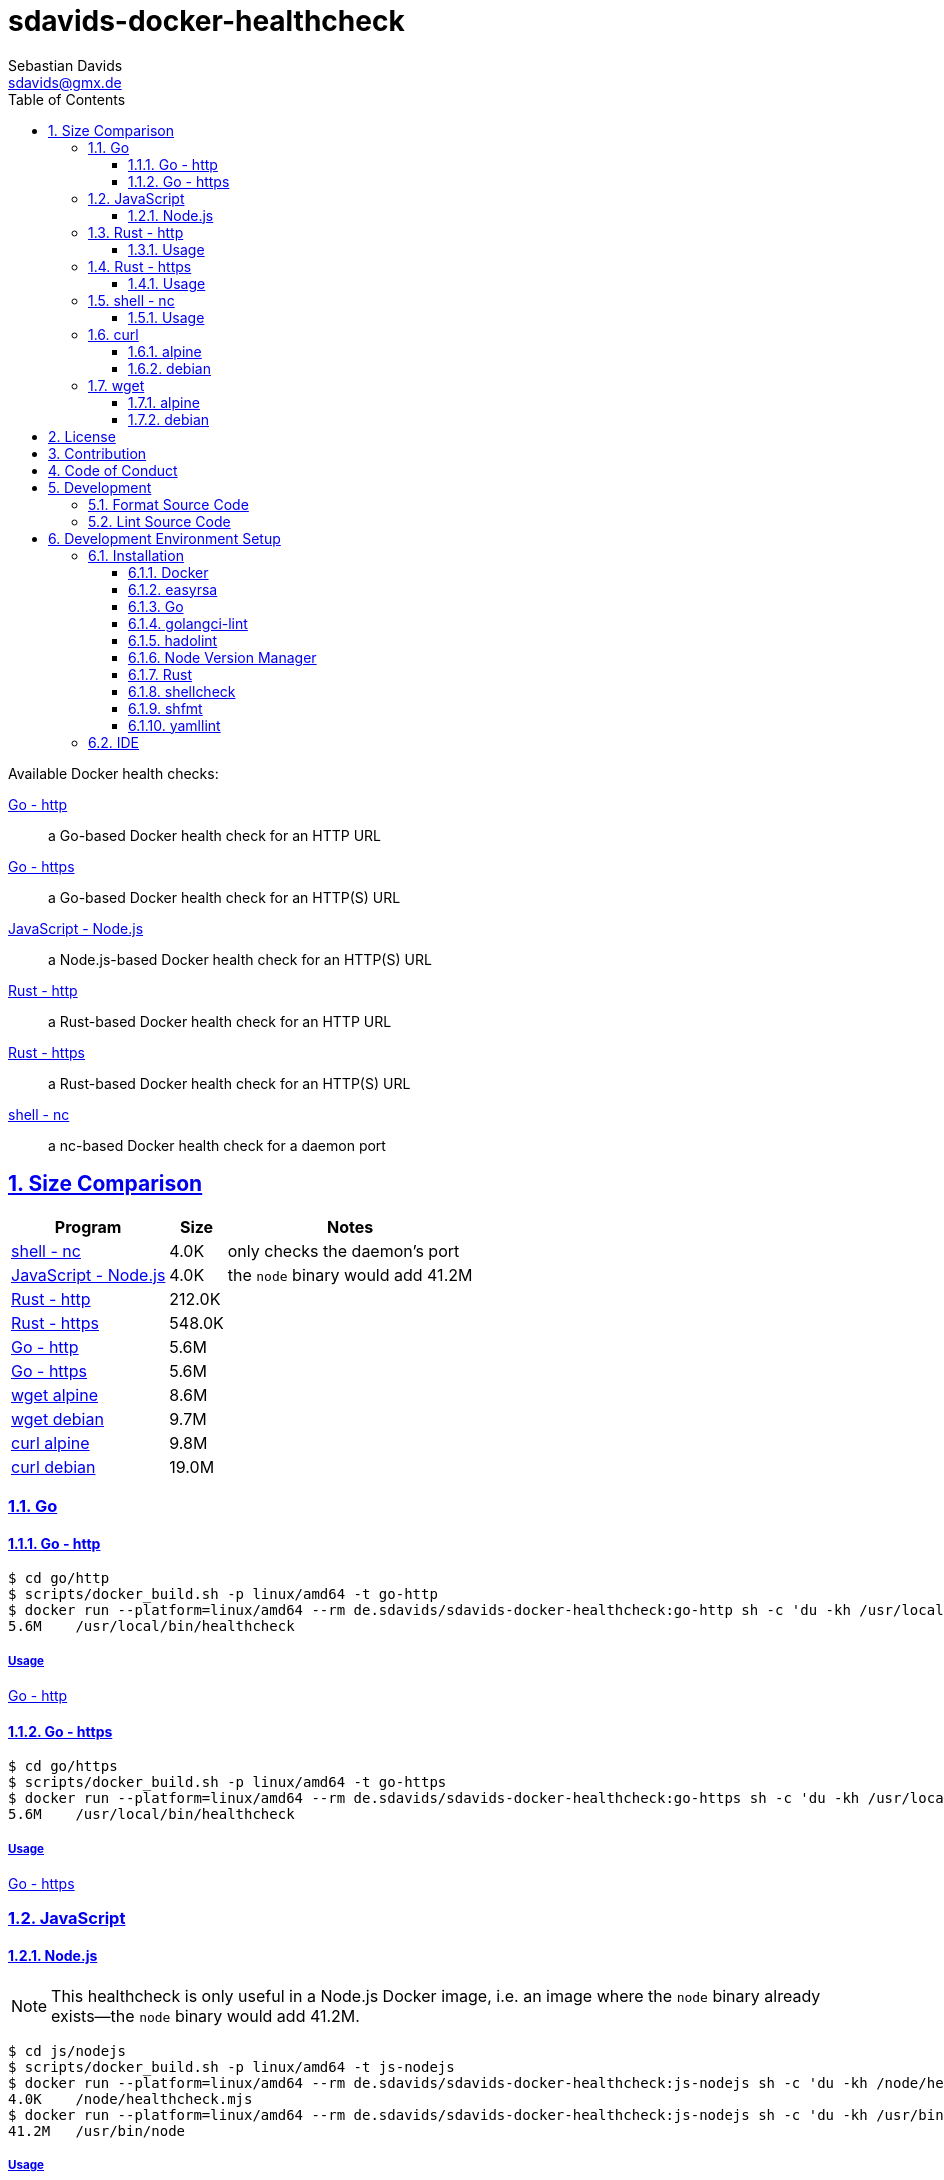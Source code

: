 // SPDX-FileCopyrightText: © 2024 Sebastian Davids <sdavids@gmx.de>
// SPDX-License-Identifier: Apache-2.0
= sdavids-docker-healthcheck
Sebastian Davids <sdavids@gmx.de>
// Metadata:
:description: Docker health checks
// Settings:
:sectnums:
:sectanchors:
:sectlinks:
:toc: macro
:toclevels: 3
:toc-placement!:
:hide-uri-scheme:
:source-highlighter: rouge
:rouge-style: github
// Refs:
:docker-install-url: https://docs.docker.com/install/
:go-install-url: https://go.dev/doc/install
:golangci-install-url: https://golangci-lint.run/usage/install/#local-installation
:easyrsa-install-url: https://easy-rsa.readthedocs.io/en/latest/#obtaining-and-using-easy-rsa
:fnm-install-url: https://github.com/Schniz/fnm#installation
:hadolint-install-url: https://github.com/hadolint/hadolint?tab=readme-ov-file#install
:nvm-install-url: https://github.com/nvm-sh/nvm#installing-and-updating
:rust-install-url: https://www.rust-lang.org/learn/get-started
:uri-apache-license: https://www.apache.org/licenses/LICENSE-2.0
:uri-contributor-covenant: https://www.contributor-covenant.org
:uri-google-style: https://github.com/google/gts

ifdef::env-browser[:outfilesuffix: .adoc]

ifdef::env-github[]
:outfilesuffix: .adoc
:important-caption: :heavy_exclamation_mark:
:note-caption: :information_source:
:warning-caption: :warning:
:badges:
endif::[]

ifdef::badges[]
image:https://img.shields.io/badge/Contributor%20Covenant-2.1-4baaaa.svg[Contributor Covenant,Version 2.1,link={uri-contributor-covenant}]
image:https://img.shields.io/badge/code%20style-google-blueviolet.svg[Code Style: Google,link={uri-google-style}]
image:https://img.shields.io/osslifecycle/sdavids/sdavids-docker-healthcheck[OSS Lifecycle]
image:https://img.shields.io/maintenance/yes/2025[Maintenance]
image:https://img.shields.io/github/last-commit/sdavids/sdavids-docker-healthcheck[GitHub last commit]
endif::[]

toc::[]

Available Docker health checks:

link:go/http/README.adoc[Go - http]:: a Go-based Docker health check for an HTTP URL
link:go/https/README.adoc[Go - https]:: a Go-based Docker health check for an HTTP(S) URL
link:js/nodejs/README.adoc/[JavaScript - Node.js]:: a Node.js-based Docker health check for an HTTP(S) URL
link:rust/http/README.adoc[Rust - http]:: a Rust-based Docker health check for an HTTP URL
link:rust/https/README.adoc[Rust - https]:: a Rust-based Docker health check for an HTTP(S) URL
link:shell/nc/README.adoc[shell - nc]:: a nc-based Docker health check for a daemon port

== Size Comparison

[options="header,autowidth"]
|===
|Program |Size |Notes

|<<shell-nc,shell - nc>>
>|4.0K
|only checks the daemon's port

|<<js-nodejs,JavaScript - Node.js>>
>|4.0K
|the `node` binary would add 41.2M

|<<rust-http,Rust - http>>
>|212.0K
|

|<<rust-https,Rust - https>>
>|548.0K
|

|<<go-http,Go - http>>
>|5.6M
|

|<<go-https,Go - https>>
>|5.6M
|

|<<wget-alpine,wget alpine>>
>|8.6M
|

|<<wget-debian,wget debian>>
>|9.7M
|

|<<curl-alpine,curl alpine>>
>|9.8M
|

|<<curl-debian,curl debian>>
>|19.0M
|
|===

=== Go

[#go-http]
==== Go - http

[,console]
----
$ cd go/http
$ scripts/docker_build.sh -p linux/amd64 -t go-http
$ docker run --platform=linux/amd64 --rm de.sdavids/sdavids-docker-healthcheck:go-http sh -c 'du -kh /usr/local/bin/healthcheck'
5.6M    /usr/local/bin/healthcheck
----

===== Usage

link:go/http/README.adoc#usage[Go - http]

[#go-https]
==== Go - https

[,console]
----
$ cd go/https
$ scripts/docker_build.sh -p linux/amd64 -t go-https
$ docker run --platform=linux/amd64 --rm de.sdavids/sdavids-docker-healthcheck:go-https sh -c 'du -kh /usr/local/bin/healthcheck'
5.6M    /usr/local/bin/healthcheck
----

===== Usage

link:go/https/README.adoc#usage[Go - https]

=== JavaScript

[#js-nodejs]
==== Node.js

[NOTE]
====
This healthcheck is only useful in a Node.js Docker image, i.e. an image where the `node` binary already exists--the `node` binary would add 41.2M.
====

[,console]
----
$ cd js/nodejs
$ scripts/docker_build.sh -p linux/amd64 -t js-nodejs
$ docker run --platform=linux/amd64 --rm de.sdavids/sdavids-docker-healthcheck:js-nodejs sh -c 'du -kh /node/healthcheck.mjs'
4.0K    /node/healthcheck.mjs
$ docker run --platform=linux/amd64 --rm de.sdavids/sdavids-docker-healthcheck:js-nodejs sh -c 'du -kh /usr/bin/node'
41.2M   /usr/bin/node
----

===== Usage

link:js/nodejs/README.adoc#usage[js - nodejs]

[#rust-http]
=== Rust - http

[,console]
----
$ cd rust/http
$ scripts/docker_build.sh -p linux/amd64 -t rust-http
$ docker run --platform=linux/amd64 --rm de.sdavids/sdavids-docker-healthcheck:rust-http sh -c 'du -kh /usr/local/bin/healthcheck'
212.0K  /usr/local/bin/healthcheck
----

==== Usage

link:rust/http/README.adoc#usage[Rust - http]

[#rust-https]
=== Rust - https

[,console]
----
$ cd rust/https
$ scripts/docker_build.sh -p linux/amd64 -t rust-https
$ docker run --platform=linux/amd64 --rm de.sdavids/sdavids-docker-healthcheck:rust-https sh -c 'du -kh /usr/local/bin/healthcheck'
548.0K  /usr/local/bin/healthcheck
----

==== Usage

link:rust/https/README.adoc#usage[Rust - https]

[#shell-nc]
=== shell - nc

[NOTE]
====
This healthcheck will only check if the daemon's port is reachable, i.e. it will not check the HTTP body or status code of the response.
====

[,console]
----
$ cd shell/nc
$ scripts/docker_build.sh -p linux/amd64 -t shell-nc
$ docker run --platform=linux/amd64 --rm de.sdavids/sdavids-docker-healthcheck:shell-nc sh -c 'du -kh /usr/local/bin/healthcheck'
4.0K    /usr/local/bin/healthcheck
----

==== Usage

link:shell/nc/README.adoc#usage[shell - nc]

=== curl

[#curl-alpine]
==== alpine

[,console]
----
$ docker run --platform=linux/amd64 --rm alpine:3.20.5 sh -c "apk --no-cache --quiet --no-progress add curl=8.12.0-r0 && ldd /usr/bin/curl | awk '{ print $ 3}' | xargs du -ckshL /usr/bin/curl"
248.0K  /usr/bin/curl
628.0K  /usr/lib/libcurl.so.4
100.0K  /lib/libz.so.1
636.0K  /lib/ld-musl-x86_64.so.1
156.0K  /usr/lib/libcares.so.2
140.0K  /usr/lib/libnghttp2.so.14
196.0K  /usr/lib/libidn2.so.0
76.0K   /usr/lib/libpsl.so.5
780.0K  /lib/libssl.so.3
4.3M    /lib/libcrypto.so.3
704.0K  /usr/lib/libzstd.so.1
56.0K   /usr/lib/libbrotlidec.so.1
1.6M    /usr/lib/libunistring.so.5
140.0K  /usr/lib/libbrotlicommon.so.1
9.7M    total
----

[#curl-debian]
==== debian

[,console]
----
$ docker run --platform=linux/amd64 --rm debian:12.9-slim sh -c "apt-get -qq update && apt-get -qq install -y curl=7.88.1-10+deb12u8 >/dev/null 2>&1 && ldd /usr/bin/curl | awk '{ print $ 3}' | xargs du -ckshL /usr/bin/curl"
276K    /usr/bin/curl
696K    /lib/x86_64-linux-gnu/libcurl.so.4
120K    /lib/x86_64-linux-gnu/libz.so.1
1.9M    /lib/x86_64-linux-gnu/libc.so.6
188K    /lib/x86_64-linux-gnu/libnghttp2.so.14
196K    /lib/x86_64-linux-gnu/libidn2.so.0
120K    /lib/x86_64-linux-gnu/librtmp.so.1
256K    /lib/x86_64-linux-gnu/libssh2.so.1
76K     /lib/x86_64-linux-gnu/libpsl.so.5
676K    /lib/x86_64-linux-gnu/libssl.so.3
4.6M    /lib/x86_64-linux-gnu/libcrypto.so.3
332K    /lib/x86_64-linux-gnu/libgssapi_krb5.so.2
372K    /lib/x86_64-linux-gnu/libldap-2.5.so.0
64K     /lib/x86_64-linux-gnu/liblber-2.5.so.0
748K    /lib/x86_64-linux-gnu/libzstd.so.1
48K     /lib/x86_64-linux-gnu/libbrotlidec.so.1
1.8M    /lib/x86_64-linux-gnu/libunistring.so.2
2.1M    /lib/x86_64-linux-gnu/libgnutls.so.30
288K    /lib/x86_64-linux-gnu/libhogweed.so.6
312K    /lib/x86_64-linux-gnu/libnettle.so.8
520K    /lib/x86_64-linux-gnu/libgmp.so.10
868K    /lib/x86_64-linux-gnu/libkrb5.so.3
180K    /lib/x86_64-linux-gnu/libk5crypto.so.3
20K     /lib/x86_64-linux-gnu/libcom_err.so.2
52K     /lib/x86_64-linux-gnu/libkrb5support.so.0
112K    /lib/x86_64-linux-gnu/libsasl2.so.2
136K    /lib/x86_64-linux-gnu/libbrotlicommon.so.1
1.3M    /lib/x86_64-linux-gnu/libp11-kit.so.0
84K     /lib/x86_64-linux-gnu/libtasn1.so.6
24K     /lib/x86_64-linux-gnu/libkeyutils.so.1
60K     /lib/x86_64-linux-gnu/libresolv.so.2
44K     /lib/x86_64-linux-gnu/libffi.so.8
19M     total
----

=== wget

[#wget-alpine]
==== alpine

[,console]
----
$ docker run --platform=linux/amd64 --rm alpine:3.20.5 sh -c "apk --no-cache --quiet --no-progress add wget=1.24.5-r0 && ldd /usr/bin/wget | awk '{ print $ 3}' | xargs du -ckshL /usr/bin/wget"
404.0K  /usr/bin/wget
680.0K  /usr/lib/libpcre2-8.so.0
196.0K  /usr/lib/libidn2.so.0
780.0K  /lib/libssl.so.3
4.3M    /lib/libcrypto.so.3
100.0K  /lib/libz.so.1
636.0K  /lib/ld-musl-x86_64.so.1
1.6M    /usr/lib/libunistring.so.5
8.6M    total
----

[#wget-debian]
==== debian

[,console]
----
$ docker run --platform=linux/amd64 --rm debian:12.9-slim sh -c "apt-get -qq update && apt-get -qq install -y wget=1.21.3-1+b2 >/dev/null 2>&1 && ldd /usr/bin/wget | awk '{ print $ 3}' | xargs du -ckshL /usr/bin/wget"
528K    /usr/bin/wget
616K    /lib/x86_64-linux-gnu/libpcre2-8.so.0
36K     /lib/x86_64-linux-gnu/libuuid.so.1
196K    /lib/x86_64-linux-gnu/libidn2.so.0
312K    /lib/x86_64-linux-gnu/libnettle.so.8
2.1M    /lib/x86_64-linux-gnu/libgnutls.so.30
120K    /lib/x86_64-linux-gnu/libz.so.1
76K     /lib/x86_64-linux-gnu/libpsl.so.5
1.9M    /lib/x86_64-linux-gnu/libc.so.6
1.8M    /lib/x86_64-linux-gnu/libunistring.so.2
1.3M    /lib/x86_64-linux-gnu/libp11-kit.so.0
84K     /lib/x86_64-linux-gnu/libtasn1.so.6
288K    /lib/x86_64-linux-gnu/libhogweed.so.6
520K    /lib/x86_64-linux-gnu/libgmp.so.10
44K     /lib/x86_64-linux-gnu/libffi.so.8
9.7M    total
----

== License

Apache License, Version 2.0 (link:LICENSES/Apache-2.0.txt[Apache-2.0.txt] or {uri-apache-license}).

== Contribution

See link:CONTRIBUTING{outfilesuffix}[].

== Code of Conduct

We abide by the {uri-contributor-covenant}[Contributor Covenant, Version 2.1] and ask that you do as well.

For more information, please see link:CODE_OF_CONDUCT.md[Code of Conduct].

== Development

=== Format Source Code

[,console]
----
$ scripts/format.sh
----

=== Lint Source Code

[,console]
----
$ scripts/lint.sh
----

== Development Environment Setup

[IMPORTANT]
====
After initializing this repository you need to install the Git hooks via:

[,console]
----
$ git config set core.hooksPath .githooks
----

And configure the https://git-scm.com/docs/git-config#Documentation/git-config.txt-blameignoreRevsFile[ignore-revs-file]:

[,console]
----
$ git config set blame.ignoreRevsFile .git-blame-ignore-revs
----
====

=== Installation

==== Docker

Install {docker-install-url}[Docker].

==== easyrsa

[IMPORTANT]
====
Ensure that you install version `3.1.7` and not `3.2.0`!

Version `3.2.0` is an incompatible https://github.com/OpenVPN/easy-rsa/releases/tag/v3.2.0[development snapshot release].
====

===== Linux

Install {easyrsa-install-url}[easyrsa].

===== Mac

[WARNING]
====
Unfortunately, homebrew provides `easy-rsa` version `3.2.0` at this point in time (August 2024).
====

[,console]
----
$ curl -L https://github.com/OpenVPN/easy-rsa/releases/download/v3.1.7/EasyRSA-3.1.7.tgz -o ~/Downloads/easy-rsa.tgz
$ tar -xzf ~/Downloads/easy-rsa.tgz -C ~/.local/share
$ mv  ~/.local/share/EasyRSA-3.1.7 ~/.local/share/easyrsa
$ ln -s ~/.local/share/easyrsa/easyrsa ~/.local/bin/easyrsa
$ rm ~/Downloads/easy-rsa.tgz
----

==== Go

Install {go-install-url}[Go].

==== golangci-lint

Install {golangci-install-url}[golangci-lint].

==== hadolint

===== Linux

Install {hadolint-install-url}[hadolint].

===== Mac

[,console]
----
$ brew install hadolint
----

==== Node Version Manager

Install {fnm-install-url}[fnm] or {nvm-install-url}[NVM].

===== fnm

.~/.zprofile
[,zsh]
----
if command -v fnm > /dev/null 2>&1; then
  eval "$(fnm env --use-on-cd)"
fi
----

===== nvm

.~/.zshrc
[,zsh]
----
export NVM_DIR="${HOME}/.nvm"

[ -s "${NVM_DIR}/nvm.sh" ] && . "${NVM_DIR}/nvm.sh"
[ -s "${NVM_DIR}/bash_completion" ] && . "${NVM_DIR}/bash_completion"

if command -v nvm > /dev/null 2>&1; then
  autoload -U add-zsh-hook
  load-nvmrc() {
    local nvmrc_path="$(nvm_find_nvmrc)"
    if [ -n "${nvmrc_path}" ]; then
      local nvmrc_node_version=$(nvm version "$(cat "${nvmrc_path}")")
      if [ "${nvmrc_node_version}" = "N/A" ]; then
        nvm install
      elif [ "${nvmrc_node_version}" != "$(nvm version)" ]; then
        nvm use
      fi
    elif [ -n "$(PWD=$OLDPWD nvm_find_nvmrc)" ] && [ "$(nvm version)" != "$(nvm version default)" ]; then
      echo "Reverting to nvm default version"
      nvm use default
    fi
  }

  add-zsh-hook chpwd load-nvmrc
  load-nvmrc
fi
----

==== Rust

Install {rust-install-url}[Rust].

[,console]
----
$ curl --proto '=https' --tlsv1.2 -sSf https://sh.rustup.rs | sh -s -- -y --default-toolchain stable --component rust-analyzer
----

==== shellcheck

===== Linux

[,console]
----
$ sudo apt-get install shellcheck
----

===== Mac

[,console]
----
$ brew install shellcheck
----

==== shfmt

===== Linux

[,console]
----
$ sudo apt-get install shfmt
----

===== Mac

[,console]
----
$ brew install shfmt
----

==== yamllint

===== Linux

[,console]
----
$ sudo apt-get install yamllint
----

===== Mac

[,console]
----
$ brew install yamllint
----

[#ide]
=== IDE

See link:CODING_STYLE.adoc#ide-configuration[IDE Configuration].
